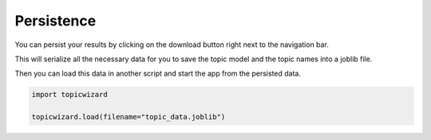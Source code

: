 .. _usage persistence:

Persistence
=============

You can persist your results by clicking on the download button right next to the navigation bar.

.. image:: _static/download_button.png
    :width: 200
    :alt: Download button.

This will serialize all the necessary data for you to save the topic model and the topic names into a joblib file.

Then you can load this data in another script and start the app from the persisted data.

.. code-block:: python

    import topicwizard

    topicwizard.load(filename="topic_data.joblib")